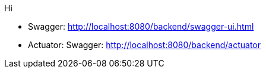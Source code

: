 Hi

* Swagger: http://localhost:8080/backend/swagger-ui.html
* Actuator: Swagger: http://localhost:8080/backend/actuator
